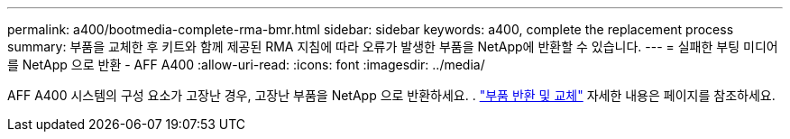 ---
permalink: a400/bootmedia-complete-rma-bmr.html 
sidebar: sidebar 
keywords: a400, complete the replacement process 
summary: 부품을 교체한 후 키트와 함께 제공된 RMA 지침에 따라 오류가 발생한 부품을 NetApp에 반환할 수 있습니다. 
---
= 실패한 부팅 미디어를 NetApp 으로 반환 - AFF A400
:allow-uri-read: 
:icons: font
:imagesdir: ../media/


[role="lead"]
AFF A400 시스템의 구성 요소가 고장난 경우, 고장난 부품을 NetApp 으로 반환하세요. .  https://mysupport.netapp.com/site/info/rma["부품 반환 및 교체"] 자세한 내용은 페이지를 참조하세요.
